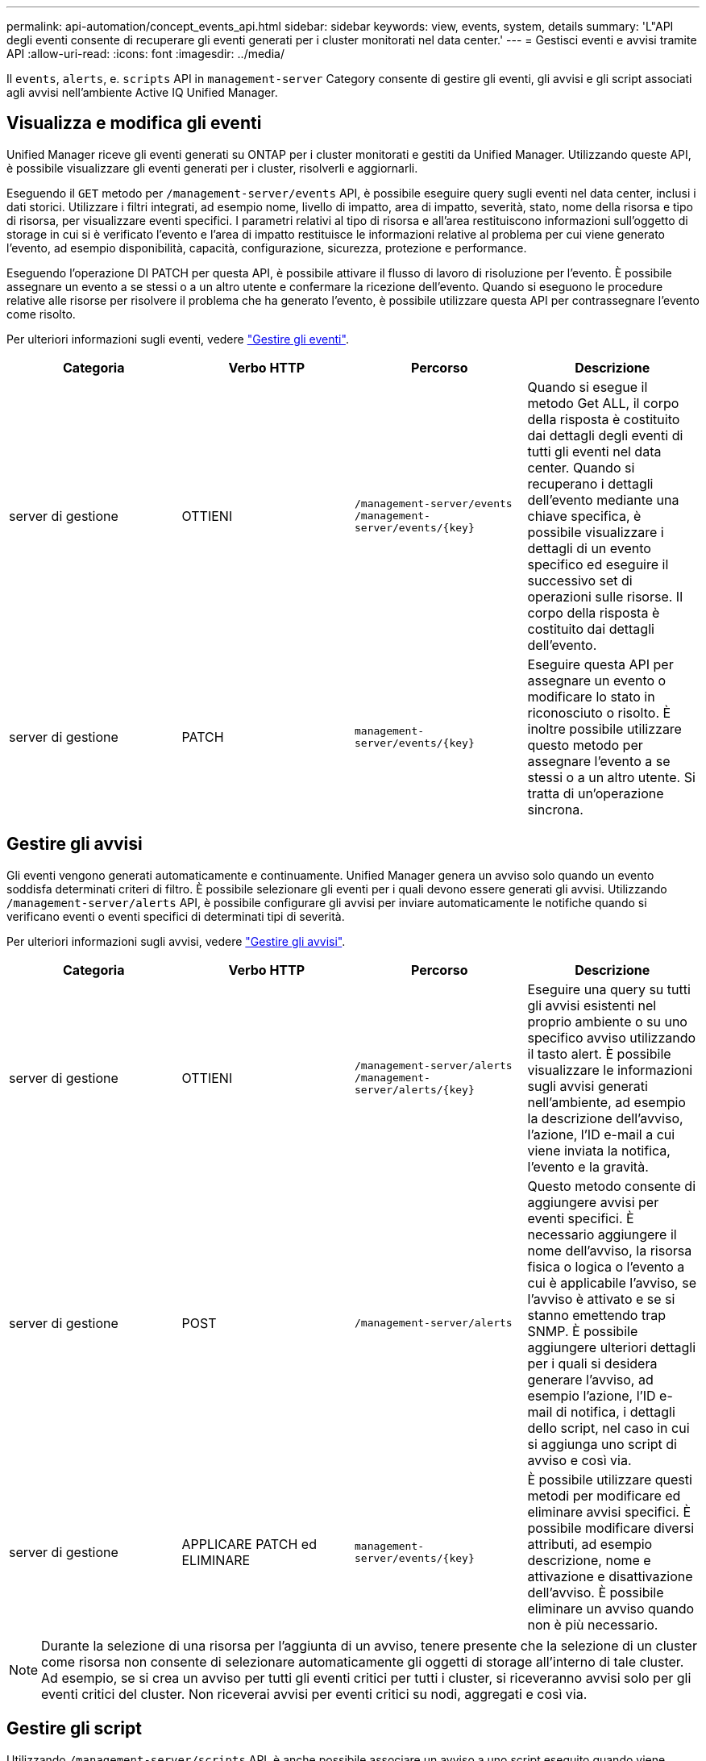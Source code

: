---
permalink: api-automation/concept_events_api.html 
sidebar: sidebar 
keywords: view, events, system, details 
summary: 'L"API degli eventi consente di recuperare gli eventi generati per i cluster monitorati nel data center.' 
---
= Gestisci eventi e avvisi tramite API
:allow-uri-read: 
:icons: font
:imagesdir: ../media/


[role="lead"]
Il `events`, `alerts`, e. `scripts` API in `management-server` Category consente di gestire gli eventi, gli avvisi e gli script associati agli avvisi nell'ambiente Active IQ Unified Manager.



== Visualizza e modifica gli eventi

Unified Manager riceve gli eventi generati su ONTAP per i cluster monitorati e gestiti da Unified Manager. Utilizzando queste API, è possibile visualizzare gli eventi generati per i cluster, risolverli e aggiornarli.

Eseguendo il `GET` metodo per `/management-server/events` API, è possibile eseguire query sugli eventi nel data center, inclusi i dati storici. Utilizzare i filtri integrati, ad esempio nome, livello di impatto, area di impatto, severità, stato, nome della risorsa e tipo di risorsa, per visualizzare eventi specifici. I parametri relativi al tipo di risorsa e all'area restituiscono informazioni sull'oggetto di storage in cui si è verificato l'evento e l'area di impatto restituisce le informazioni relative al problema per cui viene generato l'evento, ad esempio disponibilità, capacità, configurazione, sicurezza, protezione e performance.

Eseguendo l'operazione DI PATCH per questa API, è possibile attivare il flusso di lavoro di risoluzione per l'evento. È possibile assegnare un evento a se stessi o a un altro utente e confermare la ricezione dell'evento. Quando si eseguono le procedure relative alle risorse per risolvere il problema che ha generato l'evento, è possibile utilizzare questa API per contrassegnare l'evento come risolto.

Per ulteriori informazioni sugli eventi, vedere link:../events/concept_manage_events.html["Gestire gli eventi"].

[cols="4*"]
|===
| Categoria | Verbo HTTP | Percorso | Descrizione 


 a| 
server di gestione
 a| 
OTTIENI
 a| 
`/management-server/events`
`/management-server/events/{key}`
 a| 
Quando si esegue il metodo Get ALL, il corpo della risposta è costituito dai dettagli degli eventi di tutti gli eventi nel data center. Quando si recuperano i dettagli dell'evento mediante una chiave specifica, è possibile visualizzare i dettagli di un evento specifico ed eseguire il successivo set di operazioni sulle risorse. Il corpo della risposta è costituito dai dettagli dell'evento.



 a| 
server di gestione
 a| 
PATCH
 a| 
`management-server/events/{key}`
 a| 
Eseguire questa API per assegnare un evento o modificare lo stato in riconosciuto o risolto. È inoltre possibile utilizzare questo metodo per assegnare l'evento a se stessi o a un altro utente. Si tratta di un'operazione sincrona.

|===


== Gestire gli avvisi

Gli eventi vengono generati automaticamente e continuamente. Unified Manager genera un avviso solo quando un evento soddisfa determinati criteri di filtro. È possibile selezionare gli eventi per i quali devono essere generati gli avvisi. Utilizzando `/management-server/alerts` API, è possibile configurare gli avvisi per inviare automaticamente le notifiche quando si verificano eventi o eventi specifici di determinati tipi di severità.

Per ulteriori informazioni sugli avvisi, vedere link:../events/concept_manage_alerts.html["Gestire gli avvisi"].

[cols="4*"]
|===
| Categoria | Verbo HTTP | Percorso | Descrizione 


 a| 
server di gestione
 a| 
OTTIENI
 a| 
`/management-server/alerts`
`/management-server/alerts/{key}`
 a| 
Eseguire una query su tutti gli avvisi esistenti nel proprio ambiente o su uno specifico avviso utilizzando il tasto alert. È possibile visualizzare le informazioni sugli avvisi generati nell'ambiente, ad esempio la descrizione dell'avviso, l'azione, l'ID e-mail a cui viene inviata la notifica, l'evento e la gravità.



 a| 
server di gestione
 a| 
POST
 a| 
`/management-server/alerts`
 a| 
Questo metodo consente di aggiungere avvisi per eventi specifici. È necessario aggiungere il nome dell'avviso, la risorsa fisica o logica o l'evento a cui è applicabile l'avviso, se l'avviso è attivato e se si stanno emettendo trap SNMP. È possibile aggiungere ulteriori dettagli per i quali si desidera generare l'avviso, ad esempio l'azione, l'ID e-mail di notifica, i dettagli dello script, nel caso in cui si aggiunga uno script di avviso e così via.



 a| 
server di gestione
 a| 
APPLICARE PATCH ed ELIMINARE
 a| 
`management-server/events/{key}`
 a| 
È possibile utilizzare questi metodi per modificare ed eliminare avvisi specifici. È possibile modificare diversi attributi, ad esempio descrizione, nome e attivazione e disattivazione dell'avviso. È possibile eliminare un avviso quando non è più necessario.

|===

NOTE: Durante la selezione di una risorsa per l'aggiunta di un avviso, tenere presente che la selezione di un cluster come risorsa non consente di selezionare automaticamente gli oggetti di storage all'interno di tale cluster. Ad esempio, se si crea un avviso per tutti gli eventi critici per tutti i cluster, si riceveranno avvisi solo per gli eventi critici del cluster. Non riceverai avvisi per eventi critici su nodi, aggregati e così via.



== Gestire gli script

Utilizzando `/management-server/scripts` API, è anche possibile associare un avviso a uno script eseguito quando viene attivato un avviso. È possibile utilizzare gli script per modificare o aggiornare automaticamente più oggetti di storage in Unified Manager. Lo script è associato a un avviso. Quando un evento attiva un avviso, lo script viene eseguito. È possibile caricare script personalizzati e testarne l'esecuzione quando viene generato un avviso. È possibile associare un avviso allo script in modo che venga eseguito quando viene generato un avviso per un evento in Unified Manager.

Per ulteriori informazioni sugli script, vedere link:../events/concept_manage_scripts.html["Gestire gli script"].

[cols="4*"]
|===
| Categoria | Verbo HTTP | Percorso | Descrizione 


 a| 
server di gestione
 a| 
OTTIENI
 a| 
`/management-server/scripts`
 a| 
Utilizzare questa API per eseguire query su tutti gli script esistenti nell'ambiente. Utilizzare il filtro standard e le operazioni Ordina per per visualizzare solo script specifici.



 a| 
server di gestione
 a| 
POST
 a| 
`/management-server/scripts`
 a| 
Utilizzare questa API per aggiungere una descrizione dello script e caricare il file di script associato a un avviso.

|===